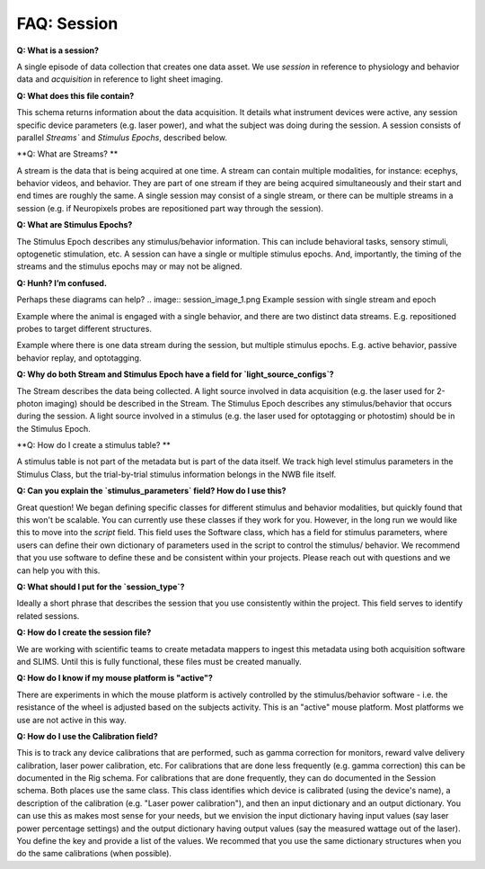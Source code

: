 FAQ: Session
============

**Q: What is a session?** 

A single episode of data collection that creates one data asset. We use `session` in reference to physiology and 
behavior data and `acquisition` in reference to light sheet imaging.

**Q: What does this file contain?**

This schema returns information about the data acquisition. It details what instrument devices were active, any session 
specific device parameters (e.g. laser power), and what the subject was doing during the session. A session consists of 
parallel `Streams`` and `Stimulus Epochs`, described below.

**Q: What are Streams? **

A stream is the data that is being acquired at one time. A stream can contain multiple modalities, for instance: ecephys, 
behavior videos, and behavior. They are part of one stream if they are being acquired simultaneously and their start and 
end times are roughly the same. A single session may consist of a single stream, or there can be multiple streams in a 
session (e.g. if Neuropixels probes are repositioned part way through the session).

**Q: What are Stimulus Epochs?**

The Stimulus Epoch describes any stimulus/behavior information. This can include behavioral tasks, sensory stimuli, 
optogenetic stimulation, etc. A session can have a single or multiple stimulus epochs. And, importantly, the timing of 
the streams and the stimulus epochs may or may not be aligned.

**Q: Hunh? I’m confused.**

Perhaps these diagrams can help?
.. image:: session_image_1.png
Example session with single stream and epoch

.. image:: session_image_2.png
Example where the animal is engaged with a single behavior, and there are two distinct data streams. E.g. repositioned 
probes to target different structures. 

.. image:: session_image_3.png
Example where there is one data stream during the session, but multiple stimulus epochs. E.g. active behavior, passive 
behavior replay, and optotagging.

**Q: Why do both Stream and Stimulus Epoch have a field for `light_source_configs`?**

The Stream describes the data being collected. A light source involved in data acquisition (e.g. the laser used for 
2-photon imaging) should be described in the Stream. The Stimulus Epoch describes any stimulus/behavior that occurs 
during the session. A light source involved in a stimulus (e.g. the laser used for optotagging or photostim) should be 
in the Stimulus Epoch.

**Q: How do I create a stimulus table? **

A stimulus table is not part of the metadata but is part of the data itself. We track high level stimulus parameters in 
the Stimulus Class, but the trial-by-trial stimulus information belongs in the NWB file itself.

**Q: Can you explain the `stimulus_parameters` field? How do I use this?**

Great question! We began defining specific classes for different stimulus and behavior modalities, but quickly found 
that this won't be scalable. You can currently use these classes if they work for you. However, in the long run we 
would like this to move into the `script` field. This field uses the Software class, which has a field for stimulus 
parameters, where users can define their own dictionary of parameters used in the script to control the stimulus/
behavior. We recommend that you use software to define these and be consistent within your projects. Please reach out 
with questions and we can help you with this.

**Q: What should I put for the `session_type`?**

Ideally a short phrase that describes the session that you use consistently within the project. This field serves to
identify related sessions.

**Q: How do I create the session file?**

We are working with scientific teams to create metadata mappers to ingest this metadata using both acquisition software 
and SLIMS. Until this is fully functional, these files must be created manually.

**Q: How do I know if my mouse platform is "active"?**

There are experiments in which the mouse platform is actively controlled by the stimulus/behavior software - i.e. the 
resistance of the wheel is adjusted based on the subjects activity. This is an "active" mouse platform. Most platforms 
we use are not active in this way.

**Q: How do I use the Calibration field?**

This is to track any device calibrations that are performed, such as gamma correction for monitors, reward valve 
delivery calibration, laser power calibration, etc. For calibrations that are done less frequently (e.g. gamma 
correction) this can be documented in the Rig schema. For calibrations that are done frequently, they can do documented 
in the Session schema. Both places use the same class. This class identifies which device is calibrated (using the 
device's name), a description of the calibration (e.g. "Laser power calibration"), and then an input dictionary and an 
output dictionary. You can use this as makes most sense for your needs, but we envision the input dictionary having 
input values (say laser power percentage settings) and the output dictionary having output values (say the measured 
wattage out of the laser). You define the key and provide a list of the values. We recommed that you use the same 
dictionary structures when you do the same calibrations (when possible).
